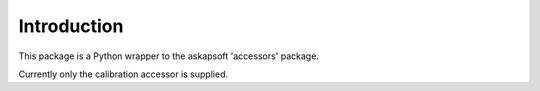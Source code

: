 Introduction
------------

This package is a Python wrapper to the askapsoft 'accessors' package.

Currently only the calibration accessor is supplied.
